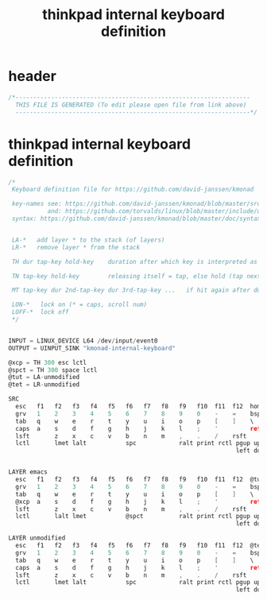 #+title: thinkpad internal keyboard definition
* header
  #+begin_src c :comments link :eval no :tangle ~/.kmonad/thinkpad.internal.kbd
    /*------------------------------------------------------------------
      THIS FILE IS GENERATED (To edit please open file from link above)
      ------------------------------------------------------------------*/
  #+end_src
* thinkpad internal keyboard definition
  #+begin_src c :eval no :tangle ~/.kmonad/thinkpad.internal.kbd
    /*
     Keyboard definition file for https://github.com/david-janssen/kmonad

     key-names see: https://github.com/david-janssen/kmonad/blob/master/src/KMonad/Core/Parser/Parsers/KeyCode.hs
               and: https://github.com/torvalds/linux/blob/master/include/uapi/linux/input-event-codes.h
     syntax: https://github.com/david-janssen/kmonad/blob/master/doc/syntax_guide.md


     LA-*   add layer * to the stack (of layers)
     LR-*   remove layer * from the stack

     TH dur tap-key hold-key    duration after which key is interpreted as held (ms) (tap hold)

     TN tap-key hold-key        releasing itself = tap, else hold (tap next)

     MT tap-key dur 2nd-tap-key dur 3rd-tap-key ...   if hit again after duration ... (multitap)

     LON-*   lock on (* = caps, scroll num)
     LOFF-*  lock off
     ,*/


    INPUT = LINUX_DEVICE L64 /dev/input/event0
    OUTPUT = UINPUT_SINK "kmonad-internal-keyboard"

    @xcp = TH 300 esc lctl
    @spct = TH 300 space lctl
    @tut = LA-unmodified
    @tet = LR-unmodified

    SRC
      esc   f1   f2   f3   f4   f5   f6   f7   f8   f9   f10  f11  f12  home end  ins  del  mute  volumedown  volumeup
      grv   1    2    3    4    5    6    7    8    9    0    -    =    bspc
      tab   q    w    e    r    t    y    u    i    o    p    [    ]    \
      caps  a    s    d    f    g    h    j    k    l    ;    '         ret
      lsft       z    x    c    v    b    n    m    ,    .    /    rsft
      lctl       lmet lalt           spc            ralt print rctl pgup up   pgdn
                                                                    left down rght


    LAYER emacs
      esc   f1   f2   f3   f4   f5   f6   f7   f8   f9   f10  f11  f12  @tut end  ins  del  mute  volumedown  volumeup
      grv   1    2    3    4    5    6    7    8    9    0    -    =    bspc
      tab   q    w    e    r    t    y    u    i    o    p    [    ]    \
      @xcp  a    s    d    f    g    h    j    k    l    ;    '         ret
      lsft       z    x    c    v    b    n    m    ,    .    /    rsft
      lctl       lalt lmet           @spct          ralt print rctl pgup up   pgdn
                                                                    left down rght

    LAYER unmodified
      esc   f1   f2   f3   f4   f5   f6   f7   f8   f9   f10  f11  f12  @tet end  ins  del  mute  volumedown  volumeup
      grv   1    2    3    4    5    6    7    8    9    0    -    =    bspc
      tab   q    w    e    r    t    y    u    i    o    p    [    ]    \
      caps  a    s    d    f    g    h    j    k    l    ;    '         ret
      lsft       z    x    c    v    b    n    m    ,    .    /    rsft
      lctl       lmet lalt           spc            ralt print rctl pgup up   pgdn
                                                                    left down rght
  #+end_src
